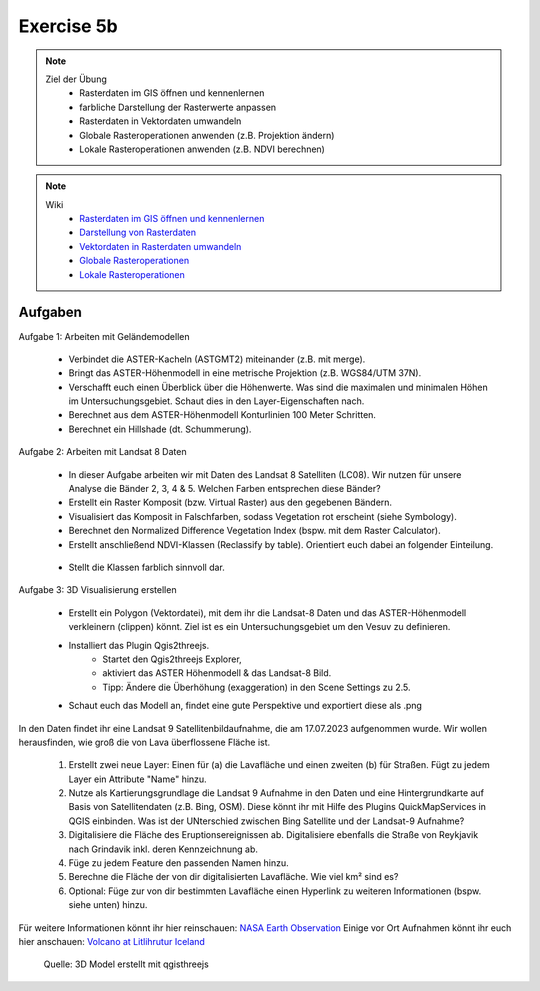 Exercise 5b
==========

.. note::
   
   Ziel der Übung
      -  Rasterdaten im GIS öffnen und kennenlernen
      - farbliche Darstellung der Rasterwerte anpassen
      - Rasterdaten in Vektordaten umwandeln
      - Globale Rasteroperationen anwenden (z.B. Projektion ändern)
      - Lokale Rasteroperationen anwenden (z.B. NDVI berechnen)

.. note::

   Wiki
      -  `Rasterdaten im GIS öffnen und kennenlernen <https://courses.gistools.geog.uni-heidelberg.de/giscience/gis-einfuehrung/-/wikis/qgis-Layer-Konzept>`__
      -  `Darstellung von Rasterdaten <https://courses.gistools.geog.uni-heidelberg.de/giscience/gis-einfuehrung/-/wikis/qgis-Rasterdarstellung>`__
      -  `Vektordaten in Rasterdaten umwandeln <https://courses.gistools.geog.uni-heidelberg.de/giscience/gis-einfuehrung/-/wikis/qgis-Konvertierung>`__
      -  `Globale Rasteroperationen <https://courses.gistools.geog.uni-heidelberg.de/giscience/gis-einfuehrung/-/wikis/qgis-Globale-Funktionen>`__
      -  `Lokale Rasteroperationen <https://courses.gistools.geog.uni-heidelberg.de/giscience/gis-einfuehrung/-/wikis/qgis-Lokale-Funktionen>`__


.. seealso::

   Daten
      Ladet euch die `Daten herunter <https://drive.google.com/file/d/1dlhFX5jOUJlZ0bNdei4iQWQ6xCXnkDTh/view?usp=drive_link>`__ und speichert sie auf eurem PC (.zip Ordner nach dem Download entzippen).
      - Landsat 8 data (Source: Landsat-8 image courtesy of the U.S. Geological Survey; Downloaded via `EarthExplorer <https://earthexplorer.usgs.gov/>`__ )
      - ASTER Global Digital Elevation Map (GDEM) SRTM DEM (Source: `NASA JPL <https://asterweb.jpl.nasa.gov/GDEM.asp>`__)


Aufgaben
--------

Aufgabe 1: Arbeiten mit Geländemodellen

   - Verbindet die ASTER-Kacheln (ASTGMT2) miteinander (z.B. mit merge).
   - Bringt das ASTER-Höhenmodell in eine metrische Projektion (z.B. WGS84/UTM 37N).
   - Verschafft euch einen Überblick über die Höhenwerte. Was sind die maximalen und minimalen Höhen im Untersuchungsgebiet. Schaut dies in den Layer-Eigenschaften nach.
   - Berechnet aus dem ASTER-Höhenmodell Konturlinien 100 Meter Schritten.
   - Berechnet ein Hillshade (dt. Schummerung).

Aufgabe 2: Arbeiten mit Landsat 8 Daten

   - In dieser Aufgabe arbeiten wir mit Daten des Landsat 8 Satelliten (LC08). Wir nutzen für unsere Analyse die Bänder 2, 3, 4 & 5. Welchen Farben entsprechen diese Bänder?
   - Erstellt ein Raster Komposit (bzw. Virtual Raster) aus den gegebenen Bändern.
   - Visualisiert das Komposit in Falschfarben, sodass Vegetation rot erscheint (siehe Symbology).
   - Berechnet den Normalized Difference Vegetation Index (bspw. mit dem Raster Calculator).
   - Erstellt anschließend NDVI-Klassen (Reclassify by table). Orientiert euch dabei an folgender Einteilung.

+-----------+-----------------------+-----------+
| Kategorie                         | NDVI      |
+===================================+-----------+
| Wasser und Schnee                 |       < 0 | 
+-----------------------------------+-----------+
| Felsen, Sand, Gebäude	            |   0 - 0.2 |
+-----------------------------------+-----------+
| Gras, Sträucher	                  | 0.2 - 0.4 | 
+-----------------------------------+-----------+
| Wald und intensive Landwirtschaft	|     > 0.4 | 
+-----------------------------------+-----------+

   - Stellt die Klassen farblich sinnvoll dar.

Aufgabe 3: 3D Visualisierung erstellen

   - Erstellt ein Polygon (Vektordatei), mit dem ihr die Landsat-8 Daten und das ASTER-Höhenmodell verkleinern (clippen) könnt. Ziel ist es ein Untersuchungsgebiet um den Vesuv zu definieren.
   - Installiert das Plugin Qgis2threejs.
      * Startet den Qgis2threejs Explorer,
      * aktiviert das ASTER Höhenmodell & das Landsat-8 Bild.
      * Tipp: Ändere die Überhöhung (exaggeration) in den Scene Settings zu 2.5.
   - Schaut euch das Modell an, findet eine gute Perspektive und exportiert diese als .png

In den Daten findet ihr eine Landsat 9 Satellitenbildaufnahme, die am 17.07.2023 aufgenommen wurde. Wir wollen herausfinden, wie groß die von Lava überflossene Fläche ist.

   1. Erstellt zwei neue Layer: Einen für (a) die Lavafläche und einen zweiten (b) für Straßen. Fügt zu jedem Layer ein Attribute "Name" hinzu.
   2. Nutze als Kartierungsgrundlage die Landsat 9 Aufnahme in den Daten und eine Hintergrundkarte auf Basis von Satellitendaten (z.B. Bing, OSM). Diese könnt ihr mit Hilfe des Plugins QuickMapServices in QGIS einbinden. Was ist der UNterschied zwischen Bing Satellite und der Landsat-9 Aufnahme?
   3. Digitalisiere die Fläche des Eruptionsereignissen ab. Digitalisiere ebenfalls die Straße von Reykjavik nach Grindavik inkl. deren Kennzeichnung ab.
   4. Füge zu jedem Feature den passenden Namen hinzu.
   5. Berechne die Fläche der von dir digitalisierten Lavafläche. Wie viel km² sind es?
   6. Optional: Füge zur von dir bestimmten Lavafläche einen Hyperlink zu weiteren Informationen (bspw. siehe unten) hinzu.

Für weitere Informationen könnt ihr hier reinschauen: `NASA Earth Observation <https://earthobservatory.nasa.gov/images/151653/lava-and-smoke-blanket-fagradalsfjall>`__
Einige vor Ort Aufnahmen könnt ihr euch hier anschauen: `Volcano at Litlihrutur Iceland <https://youtu.be/tvxbKWxmfXk?si=XYrX663QaoqlOEPo>`__

.. figure:: https://raw.githubusercontent.com/GeowazM/Einfuehrung-GIS-fur-Geowissenschaften/refs/heads/main/exercise_06/qgisthreejs.jpg
   :alt: 3D Model

   Quelle: 3D Model erstellt mit qgisthreejs

